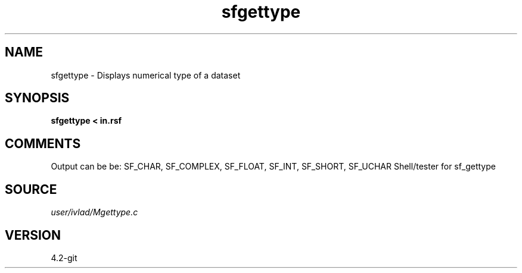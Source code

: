 .TH sfgettype 1  "APRIL 2023" Madagascar "Madagascar Manuals"
.SH NAME
sfgettype \- Displays numerical type of a dataset
.SH SYNOPSIS
.B sfgettype < in.rsf
.SH COMMENTS
Output can be be: SF_CHAR, SF_COMPLEX, SF_FLOAT, SF_INT, SF_SHORT, SF_UCHAR
Shell/tester for sf_gettype
.SH SOURCE
.I user/ivlad/Mgettype.c
.SH VERSION
4.2-git
